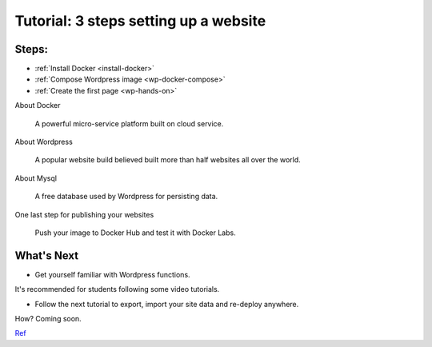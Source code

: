 Tutorial: 3 steps setting up a website
======================================

Steps:
------

-	:ref:`Install Docker <install-docker>`

-	:ref:`Compose Wordpress image <wp-docker-compose>`

-	:ref:`Create the first page <wp-hands-on>`

About Docker

	A powerful micro-service platform built on cloud service.

About Wordpress

	A popular website build believed built more than half websites all over the world.

About Mysql

	A free database used by Wordpress for persisting data.

One last step for publishing your websites

	Push your image to Docker Hub and test it with Docker Labs.

What's Next
-----------

- Get yourself familiar with Wordpress functions.

It's recommended for students following some video tutorials.

- Follow the next tutorial to export, import your site data and re-deploy anywhere.

How? Coming soon.

`Ref <https://forums.docker.com/t/migrating-wordpress-site-to-docker-creates-fresh-installation/95971/4>`_
